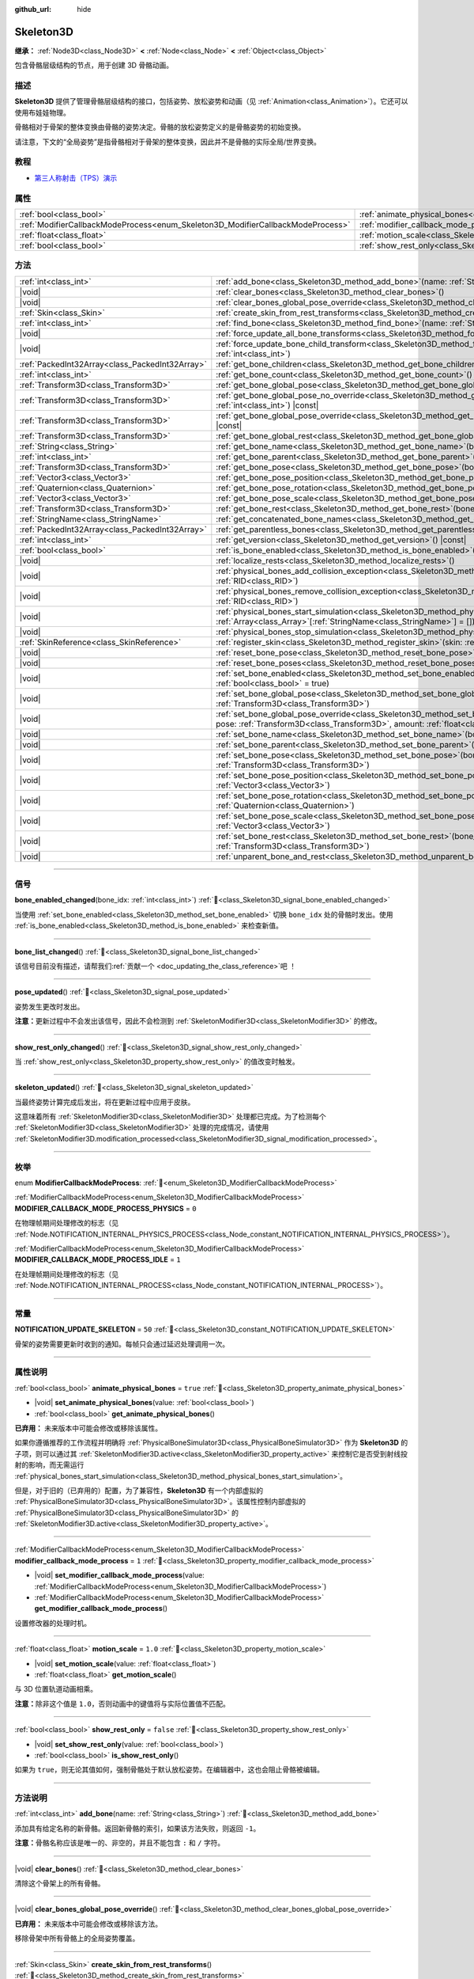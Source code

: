 :github_url: hide

.. DO NOT EDIT THIS FILE!!!
.. Generated automatically from Godot engine sources.
.. Generator: https://github.com/godotengine/godot/tree/4.3/doc/tools/make_rst.py.
.. XML source: https://github.com/godotengine/godot/tree/4.3/doc/classes/Skeleton3D.xml.

.. _class_Skeleton3D:

Skeleton3D
==========

**继承：** :ref:`Node3D<class_Node3D>` **<** :ref:`Node<class_Node>` **<** :ref:`Object<class_Object>`

包含骨骼层级结构的节点，用于创建 3D 骨骼动画。

.. rst-class:: classref-introduction-group

描述
----

**Skeleton3D** 提供了管理骨骼层级结构的接口，包括姿势、放松姿势和动画（见 :ref:`Animation<class_Animation>`\ ）。它还可以使用布娃娃物理。

骨骼相对于骨架的整体变换由骨骼的姿势决定。骨骼的放松姿势定义的是骨骼姿势的初始变换。

请注意，下文的“全局姿势”是指骨骼相对于骨架的整体变换，因此并不是骨骼的实际全局/世界变换。

.. rst-class:: classref-introduction-group

教程
----

- `第三人称射击（TPS）演示 <https://godotengine.org/asset-library/asset/2710>`__

.. rst-class:: classref-reftable-group

属性
----

.. table::
   :widths: auto

   +---------------------------------------------------------------------------------+-------------------------------------------------------------------------------------------------+-----------+
   | :ref:`bool<class_bool>`                                                         | :ref:`animate_physical_bones<class_Skeleton3D_property_animate_physical_bones>`                 | ``true``  |
   +---------------------------------------------------------------------------------+-------------------------------------------------------------------------------------------------+-----------+
   | :ref:`ModifierCallbackModeProcess<enum_Skeleton3D_ModifierCallbackModeProcess>` | :ref:`modifier_callback_mode_process<class_Skeleton3D_property_modifier_callback_mode_process>` | ``1``     |
   +---------------------------------------------------------------------------------+-------------------------------------------------------------------------------------------------+-----------+
   | :ref:`float<class_float>`                                                       | :ref:`motion_scale<class_Skeleton3D_property_motion_scale>`                                     | ``1.0``   |
   +---------------------------------------------------------------------------------+-------------------------------------------------------------------------------------------------+-----------+
   | :ref:`bool<class_bool>`                                                         | :ref:`show_rest_only<class_Skeleton3D_property_show_rest_only>`                                 | ``false`` |
   +---------------------------------------------------------------------------------+-------------------------------------------------------------------------------------------------+-----------+

.. rst-class:: classref-reftable-group

方法
----

.. table::
   :widths: auto

   +-------------------------------------------------+---------------------------------------------------------------------------------------------------------------------------------------------------------------------------------------------------------------------------------------------------------------------+
   | :ref:`int<class_int>`                           | :ref:`add_bone<class_Skeleton3D_method_add_bone>`\ (\ name\: :ref:`String<class_String>`\ )                                                                                                                                                                         |
   +-------------------------------------------------+---------------------------------------------------------------------------------------------------------------------------------------------------------------------------------------------------------------------------------------------------------------------+
   | |void|                                          | :ref:`clear_bones<class_Skeleton3D_method_clear_bones>`\ (\ )                                                                                                                                                                                                       |
   +-------------------------------------------------+---------------------------------------------------------------------------------------------------------------------------------------------------------------------------------------------------------------------------------------------------------------------+
   | |void|                                          | :ref:`clear_bones_global_pose_override<class_Skeleton3D_method_clear_bones_global_pose_override>`\ (\ )                                                                                                                                                             |
   +-------------------------------------------------+---------------------------------------------------------------------------------------------------------------------------------------------------------------------------------------------------------------------------------------------------------------------+
   | :ref:`Skin<class_Skin>`                         | :ref:`create_skin_from_rest_transforms<class_Skeleton3D_method_create_skin_from_rest_transforms>`\ (\ )                                                                                                                                                             |
   +-------------------------------------------------+---------------------------------------------------------------------------------------------------------------------------------------------------------------------------------------------------------------------------------------------------------------------+
   | :ref:`int<class_int>`                           | :ref:`find_bone<class_Skeleton3D_method_find_bone>`\ (\ name\: :ref:`String<class_String>`\ ) |const|                                                                                                                                                               |
   +-------------------------------------------------+---------------------------------------------------------------------------------------------------------------------------------------------------------------------------------------------------------------------------------------------------------------------+
   | |void|                                          | :ref:`force_update_all_bone_transforms<class_Skeleton3D_method_force_update_all_bone_transforms>`\ (\ )                                                                                                                                                             |
   +-------------------------------------------------+---------------------------------------------------------------------------------------------------------------------------------------------------------------------------------------------------------------------------------------------------------------------+
   | |void|                                          | :ref:`force_update_bone_child_transform<class_Skeleton3D_method_force_update_bone_child_transform>`\ (\ bone_idx\: :ref:`int<class_int>`\ )                                                                                                                         |
   +-------------------------------------------------+---------------------------------------------------------------------------------------------------------------------------------------------------------------------------------------------------------------------------------------------------------------------+
   | :ref:`PackedInt32Array<class_PackedInt32Array>` | :ref:`get_bone_children<class_Skeleton3D_method_get_bone_children>`\ (\ bone_idx\: :ref:`int<class_int>`\ ) |const|                                                                                                                                                 |
   +-------------------------------------------------+---------------------------------------------------------------------------------------------------------------------------------------------------------------------------------------------------------------------------------------------------------------------+
   | :ref:`int<class_int>`                           | :ref:`get_bone_count<class_Skeleton3D_method_get_bone_count>`\ (\ ) |const|                                                                                                                                                                                         |
   +-------------------------------------------------+---------------------------------------------------------------------------------------------------------------------------------------------------------------------------------------------------------------------------------------------------------------------+
   | :ref:`Transform3D<class_Transform3D>`           | :ref:`get_bone_global_pose<class_Skeleton3D_method_get_bone_global_pose>`\ (\ bone_idx\: :ref:`int<class_int>`\ ) |const|                                                                                                                                           |
   +-------------------------------------------------+---------------------------------------------------------------------------------------------------------------------------------------------------------------------------------------------------------------------------------------------------------------------+
   | :ref:`Transform3D<class_Transform3D>`           | :ref:`get_bone_global_pose_no_override<class_Skeleton3D_method_get_bone_global_pose_no_override>`\ (\ bone_idx\: :ref:`int<class_int>`\ ) |const|                                                                                                                   |
   +-------------------------------------------------+---------------------------------------------------------------------------------------------------------------------------------------------------------------------------------------------------------------------------------------------------------------------+
   | :ref:`Transform3D<class_Transform3D>`           | :ref:`get_bone_global_pose_override<class_Skeleton3D_method_get_bone_global_pose_override>`\ (\ bone_idx\: :ref:`int<class_int>`\ ) |const|                                                                                                                         |
   +-------------------------------------------------+---------------------------------------------------------------------------------------------------------------------------------------------------------------------------------------------------------------------------------------------------------------------+
   | :ref:`Transform3D<class_Transform3D>`           | :ref:`get_bone_global_rest<class_Skeleton3D_method_get_bone_global_rest>`\ (\ bone_idx\: :ref:`int<class_int>`\ ) |const|                                                                                                                                           |
   +-------------------------------------------------+---------------------------------------------------------------------------------------------------------------------------------------------------------------------------------------------------------------------------------------------------------------------+
   | :ref:`String<class_String>`                     | :ref:`get_bone_name<class_Skeleton3D_method_get_bone_name>`\ (\ bone_idx\: :ref:`int<class_int>`\ ) |const|                                                                                                                                                         |
   +-------------------------------------------------+---------------------------------------------------------------------------------------------------------------------------------------------------------------------------------------------------------------------------------------------------------------------+
   | :ref:`int<class_int>`                           | :ref:`get_bone_parent<class_Skeleton3D_method_get_bone_parent>`\ (\ bone_idx\: :ref:`int<class_int>`\ ) |const|                                                                                                                                                     |
   +-------------------------------------------------+---------------------------------------------------------------------------------------------------------------------------------------------------------------------------------------------------------------------------------------------------------------------+
   | :ref:`Transform3D<class_Transform3D>`           | :ref:`get_bone_pose<class_Skeleton3D_method_get_bone_pose>`\ (\ bone_idx\: :ref:`int<class_int>`\ ) |const|                                                                                                                                                         |
   +-------------------------------------------------+---------------------------------------------------------------------------------------------------------------------------------------------------------------------------------------------------------------------------------------------------------------------+
   | :ref:`Vector3<class_Vector3>`                   | :ref:`get_bone_pose_position<class_Skeleton3D_method_get_bone_pose_position>`\ (\ bone_idx\: :ref:`int<class_int>`\ ) |const|                                                                                                                                       |
   +-------------------------------------------------+---------------------------------------------------------------------------------------------------------------------------------------------------------------------------------------------------------------------------------------------------------------------+
   | :ref:`Quaternion<class_Quaternion>`             | :ref:`get_bone_pose_rotation<class_Skeleton3D_method_get_bone_pose_rotation>`\ (\ bone_idx\: :ref:`int<class_int>`\ ) |const|                                                                                                                                       |
   +-------------------------------------------------+---------------------------------------------------------------------------------------------------------------------------------------------------------------------------------------------------------------------------------------------------------------------+
   | :ref:`Vector3<class_Vector3>`                   | :ref:`get_bone_pose_scale<class_Skeleton3D_method_get_bone_pose_scale>`\ (\ bone_idx\: :ref:`int<class_int>`\ ) |const|                                                                                                                                             |
   +-------------------------------------------------+---------------------------------------------------------------------------------------------------------------------------------------------------------------------------------------------------------------------------------------------------------------------+
   | :ref:`Transform3D<class_Transform3D>`           | :ref:`get_bone_rest<class_Skeleton3D_method_get_bone_rest>`\ (\ bone_idx\: :ref:`int<class_int>`\ ) |const|                                                                                                                                                         |
   +-------------------------------------------------+---------------------------------------------------------------------------------------------------------------------------------------------------------------------------------------------------------------------------------------------------------------------+
   | :ref:`StringName<class_StringName>`             | :ref:`get_concatenated_bone_names<class_Skeleton3D_method_get_concatenated_bone_names>`\ (\ ) |const|                                                                                                                                                               |
   +-------------------------------------------------+---------------------------------------------------------------------------------------------------------------------------------------------------------------------------------------------------------------------------------------------------------------------+
   | :ref:`PackedInt32Array<class_PackedInt32Array>` | :ref:`get_parentless_bones<class_Skeleton3D_method_get_parentless_bones>`\ (\ ) |const|                                                                                                                                                                             |
   +-------------------------------------------------+---------------------------------------------------------------------------------------------------------------------------------------------------------------------------------------------------------------------------------------------------------------------+
   | :ref:`int<class_int>`                           | :ref:`get_version<class_Skeleton3D_method_get_version>`\ (\ ) |const|                                                                                                                                                                                               |
   +-------------------------------------------------+---------------------------------------------------------------------------------------------------------------------------------------------------------------------------------------------------------------------------------------------------------------------+
   | :ref:`bool<class_bool>`                         | :ref:`is_bone_enabled<class_Skeleton3D_method_is_bone_enabled>`\ (\ bone_idx\: :ref:`int<class_int>`\ ) |const|                                                                                                                                                     |
   +-------------------------------------------------+---------------------------------------------------------------------------------------------------------------------------------------------------------------------------------------------------------------------------------------------------------------------+
   | |void|                                          | :ref:`localize_rests<class_Skeleton3D_method_localize_rests>`\ (\ )                                                                                                                                                                                                 |
   +-------------------------------------------------+---------------------------------------------------------------------------------------------------------------------------------------------------------------------------------------------------------------------------------------------------------------------+
   | |void|                                          | :ref:`physical_bones_add_collision_exception<class_Skeleton3D_method_physical_bones_add_collision_exception>`\ (\ exception\: :ref:`RID<class_RID>`\ )                                                                                                              |
   +-------------------------------------------------+---------------------------------------------------------------------------------------------------------------------------------------------------------------------------------------------------------------------------------------------------------------------+
   | |void|                                          | :ref:`physical_bones_remove_collision_exception<class_Skeleton3D_method_physical_bones_remove_collision_exception>`\ (\ exception\: :ref:`RID<class_RID>`\ )                                                                                                        |
   +-------------------------------------------------+---------------------------------------------------------------------------------------------------------------------------------------------------------------------------------------------------------------------------------------------------------------------+
   | |void|                                          | :ref:`physical_bones_start_simulation<class_Skeleton3D_method_physical_bones_start_simulation>`\ (\ bones\: :ref:`Array<class_Array>`\[:ref:`StringName<class_StringName>`\] = []\ )                                                                                |
   +-------------------------------------------------+---------------------------------------------------------------------------------------------------------------------------------------------------------------------------------------------------------------------------------------------------------------------+
   | |void|                                          | :ref:`physical_bones_stop_simulation<class_Skeleton3D_method_physical_bones_stop_simulation>`\ (\ )                                                                                                                                                                 |
   +-------------------------------------------------+---------------------------------------------------------------------------------------------------------------------------------------------------------------------------------------------------------------------------------------------------------------------+
   | :ref:`SkinReference<class_SkinReference>`       | :ref:`register_skin<class_Skeleton3D_method_register_skin>`\ (\ skin\: :ref:`Skin<class_Skin>`\ )                                                                                                                                                                   |
   +-------------------------------------------------+---------------------------------------------------------------------------------------------------------------------------------------------------------------------------------------------------------------------------------------------------------------------+
   | |void|                                          | :ref:`reset_bone_pose<class_Skeleton3D_method_reset_bone_pose>`\ (\ bone_idx\: :ref:`int<class_int>`\ )                                                                                                                                                             |
   +-------------------------------------------------+---------------------------------------------------------------------------------------------------------------------------------------------------------------------------------------------------------------------------------------------------------------------+
   | |void|                                          | :ref:`reset_bone_poses<class_Skeleton3D_method_reset_bone_poses>`\ (\ )                                                                                                                                                                                             |
   +-------------------------------------------------+---------------------------------------------------------------------------------------------------------------------------------------------------------------------------------------------------------------------------------------------------------------------+
   | |void|                                          | :ref:`set_bone_enabled<class_Skeleton3D_method_set_bone_enabled>`\ (\ bone_idx\: :ref:`int<class_int>`, enabled\: :ref:`bool<class_bool>` = true\ )                                                                                                                 |
   +-------------------------------------------------+---------------------------------------------------------------------------------------------------------------------------------------------------------------------------------------------------------------------------------------------------------------------+
   | |void|                                          | :ref:`set_bone_global_pose<class_Skeleton3D_method_set_bone_global_pose>`\ (\ bone_idx\: :ref:`int<class_int>`, pose\: :ref:`Transform3D<class_Transform3D>`\ )                                                                                                     |
   +-------------------------------------------------+---------------------------------------------------------------------------------------------------------------------------------------------------------------------------------------------------------------------------------------------------------------------+
   | |void|                                          | :ref:`set_bone_global_pose_override<class_Skeleton3D_method_set_bone_global_pose_override>`\ (\ bone_idx\: :ref:`int<class_int>`, pose\: :ref:`Transform3D<class_Transform3D>`, amount\: :ref:`float<class_float>`, persistent\: :ref:`bool<class_bool>` = false\ ) |
   +-------------------------------------------------+---------------------------------------------------------------------------------------------------------------------------------------------------------------------------------------------------------------------------------------------------------------------+
   | |void|                                          | :ref:`set_bone_name<class_Skeleton3D_method_set_bone_name>`\ (\ bone_idx\: :ref:`int<class_int>`, name\: :ref:`String<class_String>`\ )                                                                                                                             |
   +-------------------------------------------------+---------------------------------------------------------------------------------------------------------------------------------------------------------------------------------------------------------------------------------------------------------------------+
   | |void|                                          | :ref:`set_bone_parent<class_Skeleton3D_method_set_bone_parent>`\ (\ bone_idx\: :ref:`int<class_int>`, parent_idx\: :ref:`int<class_int>`\ )                                                                                                                         |
   +-------------------------------------------------+---------------------------------------------------------------------------------------------------------------------------------------------------------------------------------------------------------------------------------------------------------------------+
   | |void|                                          | :ref:`set_bone_pose<class_Skeleton3D_method_set_bone_pose>`\ (\ bone_idx\: :ref:`int<class_int>`, pose\: :ref:`Transform3D<class_Transform3D>`\ )                                                                                                                   |
   +-------------------------------------------------+---------------------------------------------------------------------------------------------------------------------------------------------------------------------------------------------------------------------------------------------------------------------+
   | |void|                                          | :ref:`set_bone_pose_position<class_Skeleton3D_method_set_bone_pose_position>`\ (\ bone_idx\: :ref:`int<class_int>`, position\: :ref:`Vector3<class_Vector3>`\ )                                                                                                     |
   +-------------------------------------------------+---------------------------------------------------------------------------------------------------------------------------------------------------------------------------------------------------------------------------------------------------------------------+
   | |void|                                          | :ref:`set_bone_pose_rotation<class_Skeleton3D_method_set_bone_pose_rotation>`\ (\ bone_idx\: :ref:`int<class_int>`, rotation\: :ref:`Quaternion<class_Quaternion>`\ )                                                                                               |
   +-------------------------------------------------+---------------------------------------------------------------------------------------------------------------------------------------------------------------------------------------------------------------------------------------------------------------------+
   | |void|                                          | :ref:`set_bone_pose_scale<class_Skeleton3D_method_set_bone_pose_scale>`\ (\ bone_idx\: :ref:`int<class_int>`, scale\: :ref:`Vector3<class_Vector3>`\ )                                                                                                              |
   +-------------------------------------------------+---------------------------------------------------------------------------------------------------------------------------------------------------------------------------------------------------------------------------------------------------------------------+
   | |void|                                          | :ref:`set_bone_rest<class_Skeleton3D_method_set_bone_rest>`\ (\ bone_idx\: :ref:`int<class_int>`, rest\: :ref:`Transform3D<class_Transform3D>`\ )                                                                                                                   |
   +-------------------------------------------------+---------------------------------------------------------------------------------------------------------------------------------------------------------------------------------------------------------------------------------------------------------------------+
   | |void|                                          | :ref:`unparent_bone_and_rest<class_Skeleton3D_method_unparent_bone_and_rest>`\ (\ bone_idx\: :ref:`int<class_int>`\ )                                                                                                                                               |
   +-------------------------------------------------+---------------------------------------------------------------------------------------------------------------------------------------------------------------------------------------------------------------------------------------------------------------------+

.. rst-class:: classref-section-separator

----

.. rst-class:: classref-descriptions-group

信号
----

.. _class_Skeleton3D_signal_bone_enabled_changed:

.. rst-class:: classref-signal

**bone_enabled_changed**\ (\ bone_idx\: :ref:`int<class_int>`\ ) :ref:`🔗<class_Skeleton3D_signal_bone_enabled_changed>`

当使用 :ref:`set_bone_enabled<class_Skeleton3D_method_set_bone_enabled>` 切换 ``bone_idx`` 处的骨骼时发出。使用 :ref:`is_bone_enabled<class_Skeleton3D_method_is_bone_enabled>` 来检查新值。

.. rst-class:: classref-item-separator

----

.. _class_Skeleton3D_signal_bone_list_changed:

.. rst-class:: classref-signal

**bone_list_changed**\ (\ ) :ref:`🔗<class_Skeleton3D_signal_bone_list_changed>`

.. container:: contribute

	该信号目前没有描述，请帮我们\ :ref:`贡献一个 <doc_updating_the_class_reference>`\ 吧 ！

.. rst-class:: classref-item-separator

----

.. _class_Skeleton3D_signal_pose_updated:

.. rst-class:: classref-signal

**pose_updated**\ (\ ) :ref:`🔗<class_Skeleton3D_signal_pose_updated>`

姿势发生更改时发出。

\ **注意：**\ 更新过程中不会发出该信号，因此不会检测到 :ref:`SkeletonModifier3D<class_SkeletonModifier3D>` 的修改。

.. rst-class:: classref-item-separator

----

.. _class_Skeleton3D_signal_show_rest_only_changed:

.. rst-class:: classref-signal

**show_rest_only_changed**\ (\ ) :ref:`🔗<class_Skeleton3D_signal_show_rest_only_changed>`

当 :ref:`show_rest_only<class_Skeleton3D_property_show_rest_only>` 的值改变时触发。

.. rst-class:: classref-item-separator

----

.. _class_Skeleton3D_signal_skeleton_updated:

.. rst-class:: classref-signal

**skeleton_updated**\ (\ ) :ref:`🔗<class_Skeleton3D_signal_skeleton_updated>`

当最终姿势计算完成后发出，将在更新过程中应用于皮肤。

这意味着所有 :ref:`SkeletonModifier3D<class_SkeletonModifier3D>` 处理都已完成。为了检测每个 :ref:`SkeletonModifier3D<class_SkeletonModifier3D>` 处理的完成情况，请使用 :ref:`SkeletonModifier3D.modification_processed<class_SkeletonModifier3D_signal_modification_processed>`\ 。

.. rst-class:: classref-section-separator

----

.. rst-class:: classref-descriptions-group

枚举
----

.. _enum_Skeleton3D_ModifierCallbackModeProcess:

.. rst-class:: classref-enumeration

enum **ModifierCallbackModeProcess**: :ref:`🔗<enum_Skeleton3D_ModifierCallbackModeProcess>`

.. _class_Skeleton3D_constant_MODIFIER_CALLBACK_MODE_PROCESS_PHYSICS:

.. rst-class:: classref-enumeration-constant

:ref:`ModifierCallbackModeProcess<enum_Skeleton3D_ModifierCallbackModeProcess>` **MODIFIER_CALLBACK_MODE_PROCESS_PHYSICS** = ``0``

在物理帧期间处理修改的标志（见 :ref:`Node.NOTIFICATION_INTERNAL_PHYSICS_PROCESS<class_Node_constant_NOTIFICATION_INTERNAL_PHYSICS_PROCESS>`\ ）。

.. _class_Skeleton3D_constant_MODIFIER_CALLBACK_MODE_PROCESS_IDLE:

.. rst-class:: classref-enumeration-constant

:ref:`ModifierCallbackModeProcess<enum_Skeleton3D_ModifierCallbackModeProcess>` **MODIFIER_CALLBACK_MODE_PROCESS_IDLE** = ``1``

在处理帧期间处理修改的标志（见 :ref:`Node.NOTIFICATION_INTERNAL_PROCESS<class_Node_constant_NOTIFICATION_INTERNAL_PROCESS>`\ ）。

.. rst-class:: classref-section-separator

----

.. rst-class:: classref-descriptions-group

常量
----

.. _class_Skeleton3D_constant_NOTIFICATION_UPDATE_SKELETON:

.. rst-class:: classref-constant

**NOTIFICATION_UPDATE_SKELETON** = ``50`` :ref:`🔗<class_Skeleton3D_constant_NOTIFICATION_UPDATE_SKELETON>`

骨架的姿势需要更新时收到的通知。每帧只会通过延迟处理调用一次。

.. rst-class:: classref-section-separator

----

.. rst-class:: classref-descriptions-group

属性说明
--------

.. _class_Skeleton3D_property_animate_physical_bones:

.. rst-class:: classref-property

:ref:`bool<class_bool>` **animate_physical_bones** = ``true`` :ref:`🔗<class_Skeleton3D_property_animate_physical_bones>`

.. rst-class:: classref-property-setget

- |void| **set_animate_physical_bones**\ (\ value\: :ref:`bool<class_bool>`\ )
- :ref:`bool<class_bool>` **get_animate_physical_bones**\ (\ )

**已弃用：** 未来版本中可能会修改或移除该属性。

如果你遵循推荐的工作流程并明确将 :ref:`PhysicalBoneSimulator3D<class_PhysicalBoneSimulator3D>` 作为 **Skeleton3D** 的子项，则可以通过其 :ref:`SkeletonModifier3D.active<class_SkeletonModifier3D_property_active>` 来控制它是否受到射线投射的影响，而无需运行 :ref:`physical_bones_start_simulation<class_Skeleton3D_method_physical_bones_start_simulation>`\ 。

但是，对于旧的（已弃用的）配置，为了兼容性，\ **Skeleton3D** 有一个内部虚拟的 :ref:`PhysicalBoneSimulator3D<class_PhysicalBoneSimulator3D>`\ 。该属性控制内部虚拟的 :ref:`PhysicalBoneSimulator3D<class_PhysicalBoneSimulator3D>` 的 :ref:`SkeletonModifier3D.active<class_SkeletonModifier3D_property_active>`\ 。

.. rst-class:: classref-item-separator

----

.. _class_Skeleton3D_property_modifier_callback_mode_process:

.. rst-class:: classref-property

:ref:`ModifierCallbackModeProcess<enum_Skeleton3D_ModifierCallbackModeProcess>` **modifier_callback_mode_process** = ``1`` :ref:`🔗<class_Skeleton3D_property_modifier_callback_mode_process>`

.. rst-class:: classref-property-setget

- |void| **set_modifier_callback_mode_process**\ (\ value\: :ref:`ModifierCallbackModeProcess<enum_Skeleton3D_ModifierCallbackModeProcess>`\ )
- :ref:`ModifierCallbackModeProcess<enum_Skeleton3D_ModifierCallbackModeProcess>` **get_modifier_callback_mode_process**\ (\ )

设置修改器的处理时机。

.. rst-class:: classref-item-separator

----

.. _class_Skeleton3D_property_motion_scale:

.. rst-class:: classref-property

:ref:`float<class_float>` **motion_scale** = ``1.0`` :ref:`🔗<class_Skeleton3D_property_motion_scale>`

.. rst-class:: classref-property-setget

- |void| **set_motion_scale**\ (\ value\: :ref:`float<class_float>`\ )
- :ref:`float<class_float>` **get_motion_scale**\ (\ )

与 3D 位置轨道动画相乘。

\ **注意：**\ 除非这个值是 ``1.0``\ ，否则动画中的键值将与实际位置值不匹配。

.. rst-class:: classref-item-separator

----

.. _class_Skeleton3D_property_show_rest_only:

.. rst-class:: classref-property

:ref:`bool<class_bool>` **show_rest_only** = ``false`` :ref:`🔗<class_Skeleton3D_property_show_rest_only>`

.. rst-class:: classref-property-setget

- |void| **set_show_rest_only**\ (\ value\: :ref:`bool<class_bool>`\ )
- :ref:`bool<class_bool>` **is_show_rest_only**\ (\ )

如果为 ``true``\ ，则无论其值如何，强制骨骼处于默认放松姿势。在编辑器中，这也会阻止骨骼被编辑。

.. rst-class:: classref-section-separator

----

.. rst-class:: classref-descriptions-group

方法说明
--------

.. _class_Skeleton3D_method_add_bone:

.. rst-class:: classref-method

:ref:`int<class_int>` **add_bone**\ (\ name\: :ref:`String<class_String>`\ ) :ref:`🔗<class_Skeleton3D_method_add_bone>`

添加具有给定名称的新骨骼。返回新骨骼的索引，如果该方法失败，则返回 ``-1``\ 。

\ **注意：**\ 骨骼名称应该是唯一的、非空的，并且不能包含 ``:`` 和 ``/`` 字符。

.. rst-class:: classref-item-separator

----

.. _class_Skeleton3D_method_clear_bones:

.. rst-class:: classref-method

|void| **clear_bones**\ (\ ) :ref:`🔗<class_Skeleton3D_method_clear_bones>`

清除这个骨架上的所有骨骼。

.. rst-class:: classref-item-separator

----

.. _class_Skeleton3D_method_clear_bones_global_pose_override:

.. rst-class:: classref-method

|void| **clear_bones_global_pose_override**\ (\ ) :ref:`🔗<class_Skeleton3D_method_clear_bones_global_pose_override>`

**已弃用：** 未来版本中可能会修改或移除该方法。

移除骨架中所有骨骼上的全局姿势覆盖。

.. rst-class:: classref-item-separator

----

.. _class_Skeleton3D_method_create_skin_from_rest_transforms:

.. rst-class:: classref-method

:ref:`Skin<class_Skin>` **create_skin_from_rest_transforms**\ (\ ) :ref:`🔗<class_Skeleton3D_method_create_skin_from_rest_transforms>`

.. container:: contribute

	该方法目前没有描述，请帮我们\ :ref:`贡献一个 <doc_updating_the_class_reference>`\ 吧！

.. rst-class:: classref-item-separator

----

.. _class_Skeleton3D_method_find_bone:

.. rst-class:: classref-method

:ref:`int<class_int>` **find_bone**\ (\ name\: :ref:`String<class_String>`\ ) |const| :ref:`🔗<class_Skeleton3D_method_find_bone>`

返回与 ``name`` 匹配的骨骼索引。如果不存在具有该名称的骨骼，则返回 ``-1``\ 。

.. rst-class:: classref-item-separator

----

.. _class_Skeleton3D_method_force_update_all_bone_transforms:

.. rst-class:: classref-method

|void| **force_update_all_bone_transforms**\ (\ ) :ref:`🔗<class_Skeleton3D_method_force_update_all_bone_transforms>`

**已弃用：** This method should only be called internally.

强制更新该骨架中所有骨骼的变换/姿势。

.. rst-class:: classref-item-separator

----

.. _class_Skeleton3D_method_force_update_bone_child_transform:

.. rst-class:: classref-method

|void| **force_update_bone_child_transform**\ (\ bone_idx\: :ref:`int<class_int>`\ ) :ref:`🔗<class_Skeleton3D_method_force_update_bone_child_transform>`

强制更新索引为 ``bone_idx`` 的骨骼及其所有子项的变换/姿势。

.. rst-class:: classref-item-separator

----

.. _class_Skeleton3D_method_get_bone_children:

.. rst-class:: classref-method

:ref:`PackedInt32Array<class_PackedInt32Array>` **get_bone_children**\ (\ bone_idx\: :ref:`int<class_int>`\ ) |const| :ref:`🔗<class_Skeleton3D_method_get_bone_children>`

返回一个数组，其中包含传入骨骼 ``bone_idx`` 的所有子节点的骨骼索引。

.. rst-class:: classref-item-separator

----

.. _class_Skeleton3D_method_get_bone_count:

.. rst-class:: classref-method

:ref:`int<class_int>` **get_bone_count**\ (\ ) |const| :ref:`🔗<class_Skeleton3D_method_get_bone_count>`

返回骨架中骨骼的数量。

.. rst-class:: classref-item-separator

----

.. _class_Skeleton3D_method_get_bone_global_pose:

.. rst-class:: classref-method

:ref:`Transform3D<class_Transform3D>` **get_bone_global_pose**\ (\ bone_idx\: :ref:`int<class_int>`\ ) |const| :ref:`🔗<class_Skeleton3D_method_get_bone_global_pose>`

返回指定骨骼相对于骨架的整体变换。相对于骨架帧，这不是骨骼的实际“全局”变换。

\ **注意：**\ 这是你在 process 期间为骨架设置的全局姿势，最终全局姿势可能会被延迟 process 期间的修改器覆盖，如果你想访问最终全局姿势，请使用 :ref:`SkeletonModifier3D.modification_processed<class_SkeletonModifier3D_signal_modification_processed>`\ 。

.. rst-class:: classref-item-separator

----

.. _class_Skeleton3D_method_get_bone_global_pose_no_override:

.. rst-class:: classref-method

:ref:`Transform3D<class_Transform3D>` **get_bone_global_pose_no_override**\ (\ bone_idx\: :ref:`int<class_int>`\ ) |const| :ref:`🔗<class_Skeleton3D_method_get_bone_global_pose_no_override>`

**已弃用：** 未来版本中可能会修改或移除该方法。

返回指定骨骼的整体变换，相对于骨架，不包含任何全局姿势覆盖。由于是相对于骨架的，这不是该骨骼的实际“全局”变换。

.. rst-class:: classref-item-separator

----

.. _class_Skeleton3D_method_get_bone_global_pose_override:

.. rst-class:: classref-method

:ref:`Transform3D<class_Transform3D>` **get_bone_global_pose_override**\ (\ bone_idx\: :ref:`int<class_int>`\ ) |const| :ref:`🔗<class_Skeleton3D_method_get_bone_global_pose_override>`

**已弃用：** 未来版本中可能会修改或移除该方法。

返回 ``bone_idx`` 骨骼的全局姿势覆盖变换。

.. rst-class:: classref-item-separator

----

.. _class_Skeleton3D_method_get_bone_global_rest:

.. rst-class:: classref-method

:ref:`Transform3D<class_Transform3D>` **get_bone_global_rest**\ (\ bone_idx\: :ref:`int<class_int>`\ ) |const| :ref:`🔗<class_Skeleton3D_method_get_bone_global_rest>`

返回 ``bone_idx`` 骨骼的全局放松变换。

.. rst-class:: classref-item-separator

----

.. _class_Skeleton3D_method_get_bone_name:

.. rst-class:: classref-method

:ref:`String<class_String>` **get_bone_name**\ (\ bone_idx\: :ref:`int<class_int>`\ ) |const| :ref:`🔗<class_Skeleton3D_method_get_bone_name>`

返回索引为 ``bone_idx`` 的骨骼的名称。

.. rst-class:: classref-item-separator

----

.. _class_Skeleton3D_method_get_bone_parent:

.. rst-class:: classref-method

:ref:`int<class_int>` **get_bone_parent**\ (\ bone_idx\: :ref:`int<class_int>`\ ) |const| :ref:`🔗<class_Skeleton3D_method_get_bone_parent>`

返回 ``bone_idx`` 处的骨骼的父级骨骼索引。如果为 -1，则该骨骼没有父级。

\ **注意：**\ 返回的父骨骼索引总是小于 ``bone_idx``\ 。

.. rst-class:: classref-item-separator

----

.. _class_Skeleton3D_method_get_bone_pose:

.. rst-class:: classref-method

:ref:`Transform3D<class_Transform3D>` **get_bone_pose**\ (\ bone_idx\: :ref:`int<class_int>`\ ) |const| :ref:`🔗<class_Skeleton3D_method_get_bone_pose>`

返回指定骨骼的姿势变换。

\ **注意：**\ 这是你在 process 期间为骨架设置的姿势，最终姿势可能会被延迟 process 期间的修改器覆盖，如果你想访问最终姿势，请使用\ :ref:`SkeletonModifier3D.modification_processed<class_SkeletonModifier3D_signal_modification_processed>`\ 。

.. rst-class:: classref-item-separator

----

.. _class_Skeleton3D_method_get_bone_pose_position:

.. rst-class:: classref-method

:ref:`Vector3<class_Vector3>` **get_bone_pose_position**\ (\ bone_idx\: :ref:`int<class_int>`\ ) |const| :ref:`🔗<class_Skeleton3D_method_get_bone_pose_position>`

返回骨骼在 ``bone_idx``\ 处的姿势位置。返回的 :ref:`Vector3<class_Vector3>` 位于 **Skeleton3D** 节点的局部坐标空间中。

.. rst-class:: classref-item-separator

----

.. _class_Skeleton3D_method_get_bone_pose_rotation:

.. rst-class:: classref-method

:ref:`Quaternion<class_Quaternion>` **get_bone_pose_rotation**\ (\ bone_idx\: :ref:`int<class_int>`\ ) |const| :ref:`🔗<class_Skeleton3D_method_get_bone_pose_rotation>`

返回 ``bone_idx`` 处骨骼的姿势旋转。返回的 :ref:`Quaternion<class_Quaternion>` 是局部于该骨骼的，且相对于任何父骨骼的旋转。

.. rst-class:: classref-item-separator

----

.. _class_Skeleton3D_method_get_bone_pose_scale:

.. rst-class:: classref-method

:ref:`Vector3<class_Vector3>` **get_bone_pose_scale**\ (\ bone_idx\: :ref:`int<class_int>`\ ) |const| :ref:`🔗<class_Skeleton3D_method_get_bone_pose_scale>`

返回 ``bone_idx`` 处骨骼的姿态缩放。

.. rst-class:: classref-item-separator

----

.. _class_Skeleton3D_method_get_bone_rest:

.. rst-class:: classref-method

:ref:`Transform3D<class_Transform3D>` **get_bone_rest**\ (\ bone_idx\: :ref:`int<class_int>`\ ) |const| :ref:`🔗<class_Skeleton3D_method_get_bone_rest>`

返回骨骼 ``bone_idx`` 的放松变换。

.. rst-class:: classref-item-separator

----

.. _class_Skeleton3D_method_get_concatenated_bone_names:

.. rst-class:: classref-method

:ref:`StringName<class_StringName>` **get_concatenated_bone_names**\ (\ ) |const| :ref:`🔗<class_Skeleton3D_method_get_concatenated_bone_names>`

返回将所有骨骼名称用英文逗号（\ ``,``\ ）连接得到的 :ref:`StringName<class_StringName>`\ 。

可以用作枚举属性的提示。

.. rst-class:: classref-item-separator

----

.. _class_Skeleton3D_method_get_parentless_bones:

.. rst-class:: classref-method

:ref:`PackedInt32Array<class_PackedInt32Array>` **get_parentless_bones**\ (\ ) |const| :ref:`🔗<class_Skeleton3D_method_get_parentless_bones>`

返回一个包含所有无父级的骨骼的数组。另一种看待这一点的方法是，它返回所有骨骼的索引，这些骨骼不依赖于该骨架中的其他骨骼，或不被该骨架中的其他骨骼修改。

.. rst-class:: classref-item-separator

----

.. _class_Skeleton3D_method_get_version:

.. rst-class:: classref-method

:ref:`int<class_int>` **get_version**\ (\ ) |const| :ref:`🔗<class_Skeleton3D_method_get_version>`

返回骨骼层次结构在该骨架中更改的次数，包括重命名。

骨架版本没有被序列化：只能在 Skeleton3D 的单个实例中使用。

用于使 IK 解算器中的和处理骨骼的其他节点中的缓存失效。

.. rst-class:: classref-item-separator

----

.. _class_Skeleton3D_method_is_bone_enabled:

.. rst-class:: classref-method

:ref:`bool<class_bool>` **is_bone_enabled**\ (\ bone_idx\: :ref:`int<class_int>`\ ) |const| :ref:`🔗<class_Skeleton3D_method_is_bone_enabled>`

返回位于 ``bone_idx`` 的骨骼是否启用了骨骼姿势。

.. rst-class:: classref-item-separator

----

.. _class_Skeleton3D_method_localize_rests:

.. rst-class:: classref-method

|void| **localize_rests**\ (\ ) :ref:`🔗<class_Skeleton3D_method_localize_rests>`

将骨架中的所有骨骼都恢复到放松姿势。

.. rst-class:: classref-item-separator

----

.. _class_Skeleton3D_method_physical_bones_add_collision_exception:

.. rst-class:: classref-method

|void| **physical_bones_add_collision_exception**\ (\ exception\: :ref:`RID<class_RID>`\ ) :ref:`🔗<class_Skeleton3D_method_physical_bones_add_collision_exception>`

**已弃用：** 未来版本中可能会修改或移除该方法。

向物理骨骼添加一个碰撞例外。

就像 :ref:`RigidBody3D<class_RigidBody3D>` 节点一样工作。

.. rst-class:: classref-item-separator

----

.. _class_Skeleton3D_method_physical_bones_remove_collision_exception:

.. rst-class:: classref-method

|void| **physical_bones_remove_collision_exception**\ (\ exception\: :ref:`RID<class_RID>`\ ) :ref:`🔗<class_Skeleton3D_method_physical_bones_remove_collision_exception>`

**已弃用：** 未来版本中可能会修改或移除该方法。

移除物理骨骼的一个碰撞例外。

就像 :ref:`RigidBody3D<class_RigidBody3D>` 节点一样工作。

.. rst-class:: classref-item-separator

----

.. _class_Skeleton3D_method_physical_bones_start_simulation:

.. rst-class:: classref-method

|void| **physical_bones_start_simulation**\ (\ bones\: :ref:`Array<class_Array>`\[:ref:`StringName<class_StringName>`\] = []\ ) :ref:`🔗<class_Skeleton3D_method_physical_bones_start_simulation>`

**已弃用：** 未来版本中可能会修改或移除该方法。

让 Skeleton 中的 :ref:`PhysicalBone3D<class_PhysicalBone3D>` 节点开始仿真模拟，对物理世界做出反应。

可以传入骨骼名称列表，只对传入的骨骼进行仿真模拟。

.. rst-class:: classref-item-separator

----

.. _class_Skeleton3D_method_physical_bones_stop_simulation:

.. rst-class:: classref-method

|void| **physical_bones_stop_simulation**\ (\ ) :ref:`🔗<class_Skeleton3D_method_physical_bones_stop_simulation>`

**已弃用：** 未来版本中可能会修改或移除该方法。

让 Skeleton 中的 :ref:`PhysicalBone3D<class_PhysicalBone3D>` 节点停止仿真模拟。

.. rst-class:: classref-item-separator

----

.. _class_Skeleton3D_method_register_skin:

.. rst-class:: classref-method

:ref:`SkinReference<class_SkinReference>` **register_skin**\ (\ skin\: :ref:`Skin<class_Skin>`\ ) :ref:`🔗<class_Skeleton3D_method_register_skin>`

将给定的 Skin 绑定到 Skeleton。

.. rst-class:: classref-item-separator

----

.. _class_Skeleton3D_method_reset_bone_pose:

.. rst-class:: classref-method

|void| **reset_bone_pose**\ (\ bone_idx\: :ref:`int<class_int>`\ ) :ref:`🔗<class_Skeleton3D_method_reset_bone_pose>`

将 ``bone_idx`` 骨骼设置为放松姿势。

.. rst-class:: classref-item-separator

----

.. _class_Skeleton3D_method_reset_bone_poses:

.. rst-class:: classref-method

|void| **reset_bone_poses**\ (\ ) :ref:`🔗<class_Skeleton3D_method_reset_bone_poses>`

将所有骨骼都设置为放松姿势。

.. rst-class:: classref-item-separator

----

.. _class_Skeleton3D_method_set_bone_enabled:

.. rst-class:: classref-method

|void| **set_bone_enabled**\ (\ bone_idx\: :ref:`int<class_int>`, enabled\: :ref:`bool<class_bool>` = true\ ) :ref:`🔗<class_Skeleton3D_method_set_bone_enabled>`

如果为 ``false`` 则为位于 ``bone_idx`` 的骨骼禁用姿势，如果为 ``true`` 则启用该骨骼姿势。

.. rst-class:: classref-item-separator

----

.. _class_Skeleton3D_method_set_bone_global_pose:

.. rst-class:: classref-method

|void| **set_bone_global_pose**\ (\ bone_idx\: :ref:`int<class_int>`, pose\: :ref:`Transform3D<class_Transform3D>`\ ) :ref:`🔗<class_Skeleton3D_method_set_bone_global_pose>`

为 ``bone_idx`` 处的骨骼设置全局姿势变换 ``pose``\ 。

\ **注意：**\ 如果其他骨骼姿势已更改，该方法将执行一个脏的姿势重新计算，并会导致性能下降。如果你知道将应用多个全局姿势，请考虑使用带预计算的 :ref:`set_bone_pose<class_Skeleton3D_method_set_bone_pose>`\ 。

.. rst-class:: classref-item-separator

----

.. _class_Skeleton3D_method_set_bone_global_pose_override:

.. rst-class:: classref-method

|void| **set_bone_global_pose_override**\ (\ bone_idx\: :ref:`int<class_int>`, pose\: :ref:`Transform3D<class_Transform3D>`, amount\: :ref:`float<class_float>`, persistent\: :ref:`bool<class_bool>` = false\ ) :ref:`🔗<class_Skeleton3D_method_set_bone_global_pose_override>`

**已弃用：** 未来版本中可能会修改或移除该方法。

为 ``bone_idx`` 处的骨骼设置全局姿势变换 ``pose``\ 。

\ ``amount`` 是应用姿势时将使用的插值强度，\ ``persistent`` 决定应用的姿势是否会保留。

\ **注意：**\ 姿势变换需要的是全局姿势！要将 :ref:`Node3D<class_Node3D>` 的世界变换转换为全局骨骼姿势，请将节点的 :ref:`Node3D.global_transform<class_Node3D_property_global_transform>` 的 :ref:`Transform3D.affine_inverse<class_Transform3D_method_affine_inverse>` 乘以所期望的世界变换。

.. rst-class:: classref-item-separator

----

.. _class_Skeleton3D_method_set_bone_name:

.. rst-class:: classref-method

|void| **set_bone_name**\ (\ bone_idx\: :ref:`int<class_int>`, name\: :ref:`String<class_String>`\ ) :ref:`🔗<class_Skeleton3D_method_set_bone_name>`

将索引号为 ``bone_idx`` 的骨骼的名称设置为 ``name``\ 。

.. rst-class:: classref-item-separator

----

.. _class_Skeleton3D_method_set_bone_parent:

.. rst-class:: classref-method

|void| **set_bone_parent**\ (\ bone_idx\: :ref:`int<class_int>`, parent_idx\: :ref:`int<class_int>`\ ) :ref:`🔗<class_Skeleton3D_method_set_bone_parent>`

将骨骼索引 ``parent_idx`` 设置为 ``bone_idx`` 处骨骼的父级。如果为 -1，则该骨骼没有父级。

\ **注意：**\ ``parent_idx`` 必须小于 ``bone_idx``\ 。

.. rst-class:: classref-item-separator

----

.. _class_Skeleton3D_method_set_bone_pose:

.. rst-class:: classref-method

|void| **set_bone_pose**\ (\ bone_idx\: :ref:`int<class_int>`, pose\: :ref:`Transform3D<class_Transform3D>`\ ) :ref:`🔗<class_Skeleton3D_method_set_bone_pose>`

将索引号为 ``bone_idx`` 的骨骼的姿势变换设置为 ``pose``\ 。

.. rst-class:: classref-item-separator

----

.. _class_Skeleton3D_method_set_bone_pose_position:

.. rst-class:: classref-method

|void| **set_bone_pose_position**\ (\ bone_idx\: :ref:`int<class_int>`, position\: :ref:`Vector3<class_Vector3>`\ ) :ref:`🔗<class_Skeleton3D_method_set_bone_pose_position>`

将 ``bone_idx`` 处的骨骼姿势位置设置为 ``position``\ 。\ ``position`` 是一个 :ref:`Vector3<class_Vector3>`\ ，描述局部于 **Skeleton3D** 节点的位置。

.. rst-class:: classref-item-separator

----

.. _class_Skeleton3D_method_set_bone_pose_rotation:

.. rst-class:: classref-method

|void| **set_bone_pose_rotation**\ (\ bone_idx\: :ref:`int<class_int>`, rotation\: :ref:`Quaternion<class_Quaternion>`\ ) :ref:`🔗<class_Skeleton3D_method_set_bone_pose_rotation>`

将 ``bone_idx`` 处骨骼的姿势旋转设置为 ``rotation``\ 。\ ``rotation`` 是一个 :ref:`Quaternion<class_Quaternion>`\ ，描述该骨骼局部坐标空间中相对于任何父骨骼的旋转的旋转。

.. rst-class:: classref-item-separator

----

.. _class_Skeleton3D_method_set_bone_pose_scale:

.. rst-class:: classref-method

|void| **set_bone_pose_scale**\ (\ bone_idx\: :ref:`int<class_int>`, scale\: :ref:`Vector3<class_Vector3>`\ ) :ref:`🔗<class_Skeleton3D_method_set_bone_pose_scale>`

将 ``bone_idx`` 处骨骼的姿势缩放设置为 ``scale``\ 。

.. rst-class:: classref-item-separator

----

.. _class_Skeleton3D_method_set_bone_rest:

.. rst-class:: classref-method

|void| **set_bone_rest**\ (\ bone_idx\: :ref:`int<class_int>`, rest\: :ref:`Transform3D<class_Transform3D>`\ ) :ref:`🔗<class_Skeleton3D_method_set_bone_rest>`

设置骨骼 ``bone_idx`` 的放松变换。

.. rst-class:: classref-item-separator

----

.. _class_Skeleton3D_method_unparent_bone_and_rest:

.. rst-class:: classref-method

|void| **unparent_bone_and_rest**\ (\ bone_idx\: :ref:`int<class_int>`\ ) :ref:`🔗<class_Skeleton3D_method_unparent_bone_and_rest>`

让位于 ``bone_idx`` 的骨骼不再有父级，并将其放松位置设置为之前父级放松时的位置。

.. |virtual| replace:: :abbr:`virtual (本方法通常需要用户覆盖才能生效。)`
.. |const| replace:: :abbr:`const (本方法无副作用，不会修改该实例的任何成员变量。)`
.. |vararg| replace:: :abbr:`vararg (本方法除了能接受在此处描述的参数外，还能够继续接受任意数量的参数。)`
.. |constructor| replace:: :abbr:`constructor (本方法用于构造某个类型。)`
.. |static| replace:: :abbr:`static (调用本方法无需实例，可直接使用类名进行调用。)`
.. |operator| replace:: :abbr:`operator (本方法描述的是使用本类型作为左操作数的有效运算符。)`
.. |bitfield| replace:: :abbr:`BitField (这个值是由下列位标志构成位掩码的整数。)`
.. |void| replace:: :abbr:`void (无返回值。)`
